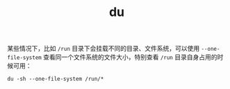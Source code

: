 :PROPERTIES:
:ID:       61A86186-ADA7-494B-A1D2-89B8E88030B6
:END:
#+TITLE: du

某些情况下，比如 =/run= 目录下会挂载不同的目录、文件系统，可以使用 =--one-file-system= 查看同一个文件系统的文件大小，特别查看 =/run= 目录自身占用的时候可用：
#+begin_example
  du -sh --one-file-system /run/*
#+end_example


